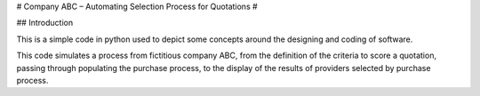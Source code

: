 # Company ABC – Automating Selection Process for Quotations #

## Introduction

This is a simple code in python used to depict some concepts around the designing and coding of software.

This code simulates a process from fictitious company ABC, from the definition of the criteria to score a quotation, passing through populating the purchase process, to the display of the results of providers selected by purchase process.


